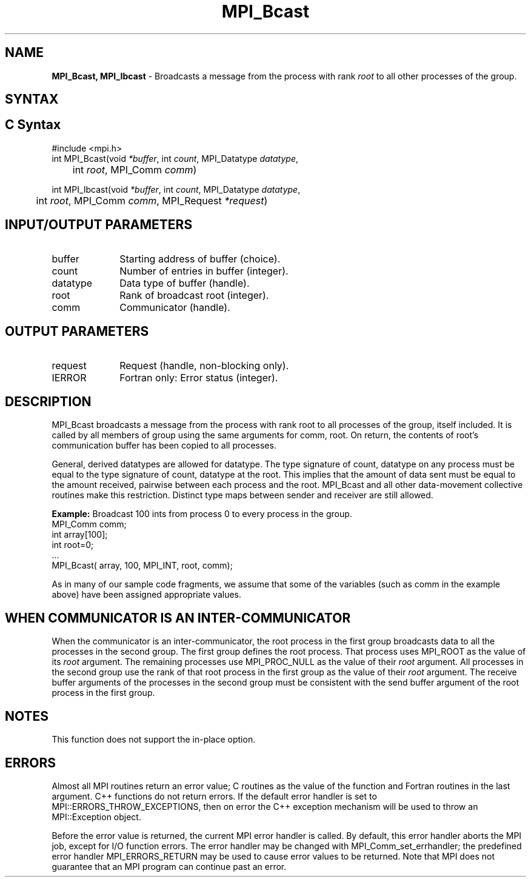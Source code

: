 .\" -*- nroff -*-
.\" Copyright (c) 2010-2014 Cisco Systems, Inc.  All rights reserved.
.\" Copyright 2006-2008 Sun Microsystems, Inc.
.\" Copyright (c) 1996 Thinking Machines Corporation
.\" $COPYRIGHT$
.TH MPI_Bcast 3 "Aug 22, 2018" "3.1.2" "Open MPI"
.SH NAME
\fBMPI_Bcast, MPI_Ibcast\fP \- Broadcasts a message from the process with rank \fIroot\fP to all other processes of the group.

.SH SYNTAX
.ft R
.SH C Syntax
.nf
#include <mpi.h>
int MPI_Bcast(void \fI*buffer\fP, int\fI count\fP, MPI_Datatype\fI datatype\fP,
	int\fI root\fP, MPI_Comm\fI comm\fP)

int MPI_Ibcast(void \fI*buffer\fP, int\fI count\fP, MPI_Datatype\fI datatype\fP,
	int\fI root\fP, MPI_Comm\fI comm\fP, MPI_Request \fI*request\fP)

.fi
.SH INPUT/OUTPUT PARAMETERS
.ft R
.TP 1i
buffer
Starting address of buffer (choice).
.TP 1i
count
Number of entries in buffer (integer).
.TP 1i
datatype
Data type of buffer (handle).
.TP 1i
root
Rank of broadcast root (integer).
.TP 1i
comm
Communicator (handle).

.SH OUTPUT PARAMETERS
.ft R
.TP 1i
request
Request (handle, non-blocking only).
.TP 1i
IERROR
Fortran only: Error status (integer).

.SH DESCRIPTION
.ft R
MPI_Bcast broadcasts a message from the process with rank root to all processes of the group, itself included. It is called by all members of group using the same arguments for comm, root. On return, the contents of root's communication buffer has been copied to all processes.
.sp
General, derived datatypes are allowed for datatype. The type signature of count, datatype on any process must be equal to the type signature of count, datatype at the root. This implies that the amount of data sent must be equal to the amount received, pairwise between each process and the root. MPI_Bcast and all other data-movement collective routines make this restriction. Distinct type maps between sender and receiver are still allowed.
.sp
\fBExample:\fR Broadcast 100 ints from process 0 to every process in the group.
.nf
    MPI_Comm comm;
    int array[100];
    int root=0;
    \&...
    MPI_Bcast( array, 100, MPI_INT, root, comm);
.fi
.sp
As in many of our sample code fragments, we assume that some of the variables (such as comm in the example above) have been assigned appropriate values.
.sp
.SH WHEN COMMUNICATOR IS AN INTER-COMMUNICATOR
.sp
When the communicator is an inter-communicator, the root process in the first group broadcasts data to all the processes in the second group.  The first group defines the root process.  That process uses MPI_ROOT as the value of its \fIroot\fR argument.  The remaining processes use MPI_PROC_NULL as the value of their \fIroot\fR argument.  All processes in the second group use the rank of that root process in the first group as the value of their \fIroot\fR argument.   The receive buffer arguments of the processes in the second group must be consistent with the send buffer argument of the root process in the first group.
.sp
.SH NOTES
This function does not support the in-place option.
.sp



.SH ERRORS
Almost all MPI routines return an error value; C routines as the value of the function and Fortran routines in the last argument. C++ functions do not return errors. If the default error handler is set to MPI::ERRORS_THROW_EXCEPTIONS, then on error the C++ exception mechanism will be used to throw an MPI::Exception object.
.sp
Before the error value is returned, the current MPI error handler is
called. By default, this error handler aborts the MPI job, except for I/O function errors. The error handler may be changed with MPI_Comm_set_errhandler; the predefined error handler MPI_ERRORS_RETURN may be used to cause error values to be returned. Note that MPI does not guarantee that an MPI program can continue past an error.

